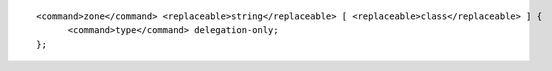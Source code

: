 ::

  <command>zone</command> <replaceable>string</replaceable> [ <replaceable>class</replaceable> ] {
  	<command>type</command> delegation-only;
  };
